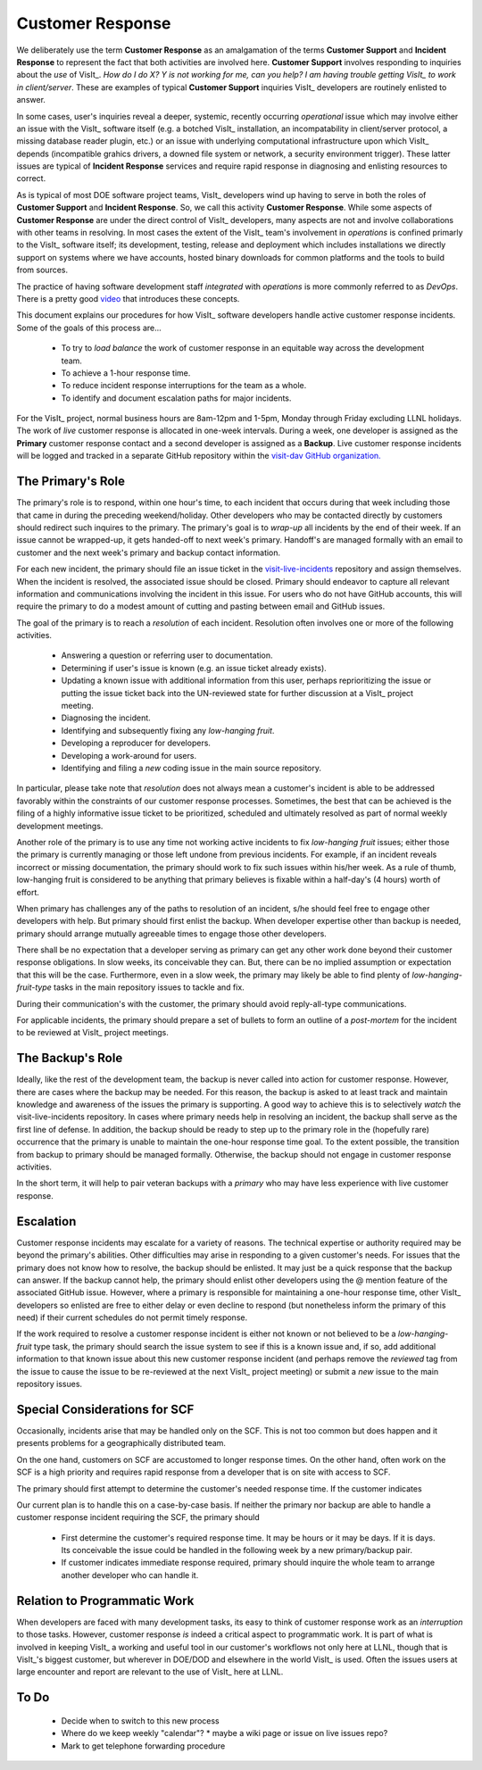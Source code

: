 Customer Response
=================

We deliberately use the term **Customer Response** as an amalgamation of the
terms **Customer Support** and **Incident Response** to represent the fact that
both activities are involved here. **Customer Support** involves responding to
inquiries about the *use* of VisIt_. *How do I do X? Y is not working for me,*
*can you help? I am having trouble getting VisIt_ to work in client/server*.
These are examples of typical **Customer Support** inquiries VisIt_ developers
are routinely enlisted to answer.

In some cases, user's inquiries reveal a deeper, systemic, recently occurring
*operational* issue which may involve either an issue with the VisIt_ software
itself (e.g. a botched VisIt_ installation, an incompatability in client/server
protocol, a missing database reader plugin, etc.) or an issue with underlying
computational infrastructure upon which VisIt_ depends (incompatible grahics
drivers, a downed file system or network, a security environment trigger).
These latter issues are typical of **Incident Response** services and require
rapid response in diagnosing and enlisting resources to correct.

As is typical of most DOE software project teams, VisIt_ developers wind up
having to serve in both the roles of **Customer Support** and
**Incident Response**. So, we call this activity **Customer Response**.
While some aspects of **Customer Response** are under the direct control of
VisIt_ developers, many aspects are not and involve collaborations with other
teams in resolving. In most cases the extent of the VisIt_ team's involvement in
*operations* is confined primarly to the VisIt_ software itself; its
development, testing, release and deployment which includes installations we
directly support on systems where we have accounts, hosted binary downloads for
common platforms and the tools to build from sources.

The practice of having software development staff *integrated* with *operations*
is more commonly referred to as *DevOps*. There is a pretty good
`video <https://youtu.be/XoXeHdN2Ayc>`_ that introduces these concepts.

This document explains our procedures for how VisIt_ software developers handle
active customer response incidents. Some of the goals of this process are...

  * To try to *load balance* the work of customer response in an equitable way
    across the development team.
  * To achieve a 1-hour response time.
  * To reduce incident response interruptions for the team as a whole.
  * To identify and document escalation paths for major incidents.

For the VisIt_ project, normal business hours are 8am-12pm and 1-5pm, Monday
through Friday excluding LLNL holidays. The work of *live* customer response is
allocated in one-week intervals. During a week, one developer is assigned
as the **Primary** customer response contact and a second developer is assigned
as a **Backup**. Live customer response incidents will be logged and tracked in
a separate GitHub repository within the
`visit-dav GitHub organization. <https://github.com/visit-dav>`_

The Primary's Role
------------------

The primary's role is to respond, within one hour's time, to each incident
that occurs during that week including those that came in during the preceding
weekend/holiday. Other developers who may be contacted directly by customers
should redirect such inquires to the primary. The primary's goal is to *wrap-up*
all incidents by the end of their week. If an issue cannot be wrapped-up, it
gets handed-off to next week's primary. Handoff's are managed formally with an
email to customer and the next week's primary and backup contact information.

For each new incident, the primary should file an issue ticket in the
`visit-live-incidents <https://github.com/visit-dav/visit-live-incidents/issues>`_
repository and assign themselves. When the incident is resolved, the associated
issue should be closed. Primary should endeavor to capture all relevant
information and communications involving the incident in this issue. For users
who do not have GitHub accounts, this will require the primary to do a modest
amount of cutting and pasting between email and GitHub issues.

The goal of the primary is to reach a *resolution* of each incident. Resolution
often involves one or more of the following activities.

  * Answering a question or referring user to documentation.
  * Determining if user's issue is known (e.g. an issue ticket already exists).
  * Updating a known issue with additional information from this user, perhaps
    reprioritizing the issue or putting the issue ticket back into the
    UN-reviewed state for further discussion at a VisIt_ project meeting.
  * Diagnosing the incident.
  * Identifying and subsequently fixing any *low-hanging fruit*.
  * Developing a reproducer for developers.
  * Developing a work-around for users.
  * Identifying and filing a *new* coding issue in the main source repository.

In particular, please take note that *resolution* does not always mean a
customer's incident is able to be addressed favorably within the constraints of
our customer response processes. Sometimes, the best that can be achieved is
the filing of a highly informative issue ticket to be prioritized, scheduled
and ultimately resolved as part of normal weekly development meetings.

Another role of the primary is to use any time not working active incidents to
fix *low-hanging fruit* issues; either those the primary is currently managing
or those left undone from previous incidents. For example, if an incident
reveals incorrect or missing documentation, the primary should work to fix such
issues within his/her week. As a rule of thumb, low-hanging fruit is considered
to be anything that primary believes is fixable within a half-day's (4 hours)
worth of effort. 

When primary has challenges any of the paths to resolution of an incident, s/he
should feel free to engage other developers with help. But primary should first
enlist the backup. When developer expertise other than backup is needed,
primary should arrange mutually agreeable times to engage those other
developers.

There shall be no expectation that a developer serving as primary can get any
other work done beyond their customer response obligations. In slow weeks, its
conceivable they can. But, there can be no implied assumption or expectation
that this will be the case. Furthermore, even in a slow week, the primary may
likely be able to find plenty of *low-hanging-fruit-type* tasks in the main
repository issues to tackle and fix.

During their communication's with the customer, the primary should avoid
reply-all-type communications.

For applicable incidents, the primary should prepare a set of bullets to
form an outline of a *post-mortem* for the incident to be reviewed at VisIt_
project meetings.

The Backup's Role
-----------------

Ideally, like the rest of the development team, the backup is never called into
action for customer response. However, there are cases where the backup may be
needed. For this reason, the backup is asked to at least track and maintain
knowledge and awareness of the issues the primary is supporting. A good way to
achieve this is to selectively *watch* the visit-live-incidents repository.
In cases where primary needs help in resolving an incident, the backup
shall serve as the first line of defense. In addition, the backup should be
ready to step up to the primary role in the (hopefully rare) occurrence that the
primary is unable to maintain the one-hour response time goal. To the extent
possible, the transition from backup to primary should be managed formally.
Otherwise, the backup should not engage in customer response activities.

In the short term, it will help to pair veteran backups with a *primary*
who may have less experience with live customer response.

Escalation
----------

Customer response incidents may escalate for a variety of reasons. The 
technical expertise or authority required may be beyond the primary's abilities.
Other difficulties may arise in responding to a given customer's needs.
For issues that the primary does not know how to resolve, the backup should be
enlisted. It may just be a quick response that the backup can answer. If the
backup cannot help, the primary should enlist other developers using the @
mention feature of the associated GitHub issue. However, where a primary is
responsible for maintaining a one-hour response time, other VisIt_ developers
so enlisted are free to either delay or even decline to respond (but nonetheless
inform the primary of this need) if their current schedules do not permit
timely response.

If the work required to resolve a customer response incident is either not
known or not believed to be a *low-hanging-fruit* type task, the primary should
search the issue system to see if this is a known issue and, if so, add
additional information to that known issue about this new customer response
incident (and perhaps remove the *reviewed* tag from the issue to cause the
issue to be re-reviewed at the next VisIt_ project meeting) or submit a *new*
issue to the main repository issues.

Special Considerations for SCF
------------------------------

Occasionally, incidents arise that may be handled only on the SCF. This is
not too common but does happen and it presents problems for a geographically
distributed team.

On the one hand, customers on SCF are accustomed to longer response times.
On the other hand, often work on the SCF is a high priority and requires
rapid response from a developer that is on site with access to SCF.

The primary should first attempt to determine the customer's needed response
time. If the customer indicates 

Our current plan is to handle this on a case-by-case basis. If neither the
primary nor backup are able to handle a customer response incident requiring
the SCF, the primary should

  * First determine the customer's required response time. It may be hours
    or it may be days. If it is days. Its conceivable the issue could be
    handled in the following week by a new primary/backup pair.
  * If customer indicates immediate response required, primary should inquire
    the whole team to arrange another developer who can handle it.

Relation to Programmatic Work
-----------------------------

When developers are faced with many development tasks, its easy to think of
customer response work as an *interruption* to those tasks. However, customer
response *is* indeed a critical aspect to programmatic work. It is part of what
is involved in keeping VisIt_ a working and useful tool in our customer's
workflows not only here at LLNL, though that is VisIt_'s biggest customer, but
wherever in DOE/DOD and elsewhere in the world VisIt_ is used. Often the issues
users at large encounter and report are relevant to the use of VisIt_ here at
LLNL.

To Do
-----

  * Decide when to switch to this new process
  * Where do we keep weekly "calendar"?
    * maybe a wiki page or issue on live issues repo?
  * Mark to get telephone forwarding procedure

